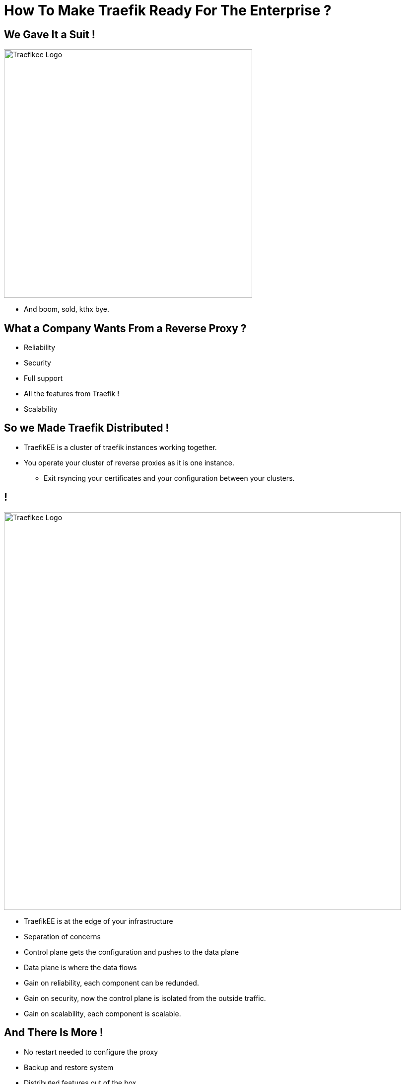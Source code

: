 = How To Make Traefik Ready For The Enterprise ?

== We Gave It a Suit !

image::traefikee.png["Traefikee Logo", height=500px]

[.notes]
--
* And boom, sold, kthx bye.
--

== What a Company Wants From a Reverse Proxy ?

* Reliability
* Security
* Full support
* All the features from Traefik !
* Scalability

== So we Made Traefik Distributed !

[.notes]
--
* TraefikEE is a cluster of traefik instances working together.
* You operate your cluster of reverse proxies as it is one instance.
** Exit rsyncing your certificates and your configuration between your clusters.
--

== !

[.stretch]
image::tee-arch.png["Traefikee Logo", height=800px]

[.notes]
--
* TraefikEE is at the edge of your infrastructure
* Separation of concerns
* Control plane gets the configuration and pushes to the data plane
* Data plane is where the data flows
* Gain on reliability, each component can be redunded.
* Gain on security, now the control plane is isolated from the outside traffic.
* Gain on scalability, each component is scalable.
--

== And There Is More !

* No restart needed to configure the proxy
* Backup and restore system
* Distributed features out of the box
** Let's encrypt support
** Rate limiting (1.1)
** Max connections (1.1)
** Circuit breaker (1.2)

[.notes]
--
* TEE is still young, we setup up the foundations, now we're building on them.
--

== All Included Into a Single Binary

(No need of an external key value store)

== Actually, There Is Another Binary

`traefikeectl` our CLI

* Installs TraefikEE automatically on k8s and swarm
* Deploys configuration
* Get cluster informations
* Create backups
* Fetch the logs
